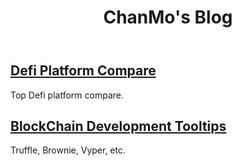 #+TITLE: ChanMo's Blog
#+OPTIONS: toc:nil
#+DESCRIPTION: chanmo's development blog
#+KEYWORDS: chanmo, blockchain, linux, opensource, python, javascript, react


** [[./Defi.org][Defi Platform Compare]]

Top Defi platform compare.

** [[./Blockchain.org][BlockChain Development Tooltips]]

Truffle, Brownie, Vyper, etc.
